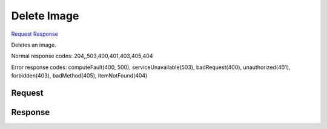 
Delete Image
============

`Request <DELETE_delete_image_v2.1_tenant_id_images_image_id_.rst#request>`__
`Response <DELETE_delete_image_v2.1_tenant_id_images_image_id_.rst#response>`__

.. rest_method:: DELETE //v2.1/{tenant_id}/images/{image_id}

Deletes an image.



Normal response codes: 204,,503,400,401,403,405,404

Error response codes: computeFault(400, 500), serviceUnavailable(503), badRequest(400),
unauthorized(401), forbidden(403), badMethod(405), itemNotFound(404)

Request
^^^^^^^







Response
^^^^^^^^




